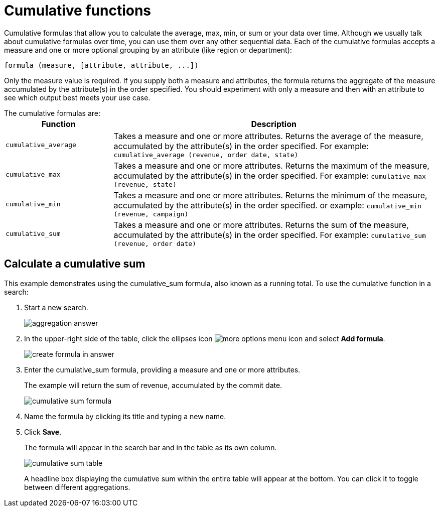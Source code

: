 = Cumulative functions
:last_updated: tbd
:linkattrs:
:experimental:
:page-layout: default-cloud
:page-aliases: /complex-search/about-cumulative-formulas.adoc
:description: "Cumulative formulas are aggregate formulas."

Cumulative formulas that allow you to calculate the average, max, min, or sum or your data over time.
Although we usually talk about cumulative formulas over time, you can use them over any other sequential data.
Each of the cumulative formulas accepts a measure and one or more optional grouping by an attribute (like region or department):

----
formula (measure, [attribute, attribute, ...])
----

Only the measure value is required.
If you supply both a measure and attributes, the formula returns the aggregate of the measure accumulated by the attribute(s) in the order specified.
You should experiment with only a measure and then with an attribute to see which output best meets your use case.

The cumulative formulas are:
+++<table>++++++<colgroup>++++++<col style="width:25%">++++++</col>+++
    +++<col style="width:75%">++++++</col>++++++</colgroup>+++
    +++<tr>++++++<th>+++Function+++</th>+++
       +++<th>+++Description+++</th>++++++</tr>+++
    +++<tr>++++++<td>++++++<code>+++cumulative_average+++</code>++++++</td>+++
       +++<td>+++Takes a measure and one or more attributes. Returns the average of the measure, accumulated by the attribute(s) in the order specified. For example:
       +++<code>+++cumulative_average (revenue, order date, state)+++</code>++++++</td>++++++</tr>+++
    +++<tr>++++++<td>++++++<code>+++cumulative_max+++</code>++++++</td>+++
       +++<td>+++Takes a measure and one or more attributes. Returns the maximum of the measure, accumulated by the
    attribute(s) in the order specified. For example: +++<code>+++cumulative_max (revenue, state)+++</code>++++++</td>++++++</tr>+++
    +++<tr>++++++<td>++++++<code>+++cumulative_min+++</code>++++++</td>+++
       +++<td>+++Takes a measure and one or more attributes. Returns the minimum of the measure, accumulated by the attribute(s) in the order specified. or example: +++<code>+++cumulative_min (revenue, campaign)+++</code>++++++</td>++++++</tr>+++
    +++<tr>++++++<td>++++++<code>+++cumulative_sum+++</code>++++++</td>+++
       +++<td>+++Takes a measure and one or more attributes. Returns the sum of the measure, accumulated by the attribute(s) in the order specified. For example:  +++<code>+++cumulative_sum (revenue, order date)+++</code>++++++</td>++++++</tr>++++++</table>+++

== Calculate a cumulative sum

This example demonstrates using the cumulative_sum formula, also known as a running total.
To use the cumulative function in a search:

. Start a new search.
+
image::aggregation_answer.png[]

. In the upper-right side of the table, click the ellipses icon image:icon-ellipses.png[more options menu icon] and select *Add formula*.
+
image::create_formula_in_answer.png[]

. Enter the cumulative_sum formula, providing a measure and one or more attributes.
+
The example will return the sum of revenue, accumulated by the commit date.
+
image::cumulative_sum_formula.png[]

. Name the formula by clicking its title and typing a new name.
. Click *Save*.
+
The formula will appear in the search bar and in the table as its own column.
+
image::cumulative_sum_table.png[]
+
A headline box displaying the cumulative sum within the entire table will  appear at the bottom.
You can click it to toggle between different  aggregations.
